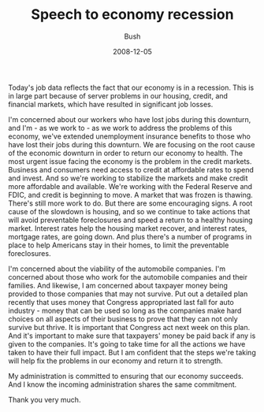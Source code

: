 #+TITLE: Speech to economy recession
#+AUTHOR: Bush
#+EMAIL: junahan@outlook.com
#+DATE: 2008-12-05

Today's job data reflects the fact that our economy is in a recession. This is in large part because of server problems in our housing, credit, and financial markets, which have resulted in significant job losses.

I'm concerned about our workers who have lost jobs during this downturn, and I'm - as we work to - as we work to address the problems of this economy, we've extended unemployment insurance benefits to those who have lost their jobs during this downturn. We are focusing on the root cause of the economic downturn in order to return our economy to health. The most urgent issue facing the economy is the problem in the credit markets. Business and consumers need access to credit at affordable rates to spend and invest. And so we're working to stabilize the markets and make credit more affordable and available. We're working with the Federal Reserve and FDIC, and credit is beginning to move. A market that was frozen is thawing. There's still more work to do. But there are some encouraging signs. A root cause of the slowdown is housing, and so we continue to take actions that will avoid preventable foreclosures and speed a return to a healthy housing market. Interest rates help the housing market recover, and interest rates, mortgage rates, are going down. And plus there's a number of programs in place to help Americans stay in their homes, to limit the preventable foreclosures.

I'm concerned about the viability of the automobile companies. I'm concerned about those who work for the automobile companies and their families. And likewise, I am concerned about taxpayer money being provided to those companies that may not survive. Put out a detailed plan recently that uses money that Congress appropriated last fall for auto industry - money that can be used so long as the companies make hard choices on all aspects of their business to prove that they can not only survive but thrive. It is important that Congress act next week on this plan. And it's important to make sure that taxpayers' money be paid back if any is given to the companies. It's going to take time for all the actions we have taken to have their full impact. But I am confident that the steps we're taking will help fix the problems in our economy and return it to strength. 

My administration is committed to ensuring that our economy succeeds. And I know the incoming administration shares the same commitment.

Thank you very much.

